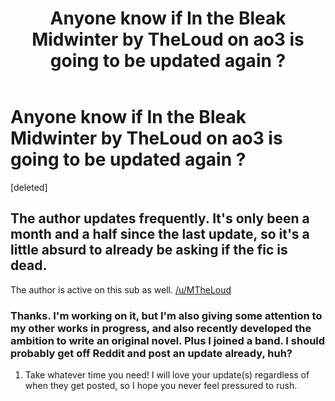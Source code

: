 #+TITLE: Anyone know if In the Bleak Midwinter by TheLoud on ao3 is going to be updated again ?

* Anyone know if In the Bleak Midwinter by TheLoud on ao3 is going to be updated again ?
:PROPERTIES:
:Score: 0
:DateUnix: 1572884729.0
:DateShort: 2019-Nov-04
:END:
[deleted]


** The author updates frequently. It's only been a month and a half since the last update, so it's a little absurd to already be asking if the fic is dead.

The author is active on this sub as well. [[/u/MTheLoud]]
:PROPERTIES:
:Author: chiruochiba
:Score: 3
:DateUnix: 1572892310.0
:DateShort: 2019-Nov-04
:END:

*** Thanks. I'm working on it, but I'm also giving some attention to my other works in progress, and also recently developed the ambition to write an original novel. Plus I joined a band. I should probably get off Reddit and post an update already, huh?
:PROPERTIES:
:Author: MTheLoud
:Score: 2
:DateUnix: 1572894109.0
:DateShort: 2019-Nov-04
:END:

**** Take whatever time you need! I will love your update(s) regardless of when they get posted, so I hope you never feel pressured to rush.
:PROPERTIES:
:Author: chiruochiba
:Score: 2
:DateUnix: 1572901547.0
:DateShort: 2019-Nov-05
:END:
